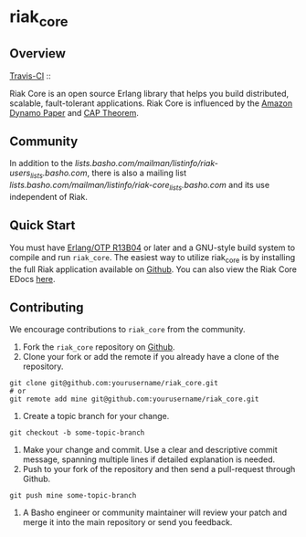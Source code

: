 * riak_core
** Overview

[[http://travis-ci.org/basho/riak_core][Travis-CI]] :: [[https://secure.travis-ci.org/basho/riak_core.png]]

Riak Core is an open source Erlang library that helps you build distributed, scalable, fault-tolerant
applications. Riak Core is influenced by the [[http://s3.amazonaws.com/AllThingsDistributed/sosp/amazon-dynamo-sosp2007.pdf][Amazon Dynamo Paper]] and [[http://portal.acm.org/citation.cfm?doid=564585.564601][CAP Theorem]].

** Community 
	In addition to the [[Riak Mailing list][lists.basho.com/mailman/listinfo/riak-users_lists.basho.com]], there is also a mailing list 
    [[dedicated to Riak Core][lists.basho.com/mailman/listinfo/riak-core_lists.basho.com]] and its use independent of Riak. 

** Quick Start
   You must have [[http://erlang.org/download.html][Erlang/OTP R13B04]] or later and a GNU-style build
   system to compile and run =riak_core=. The easiest way to utilize riak_core is by installing the full 
   Riak application available on [[https://github.com/basho/riak][Github]]. You can also view the Riak Core EDocs 
   [[http://basho.github.com/riak_core/][here]].

** Contributing
   We encourage contributions to =riak_core= from the community.

   1) Fork the =riak_core= repository on [[https://github.com/basho/riak_core][Github]].
   2) Clone your fork or add the remote if you already have a clone of
      the repository.
#+BEGIN_SRC shell
git clone git@github.com:yourusername/riak_core.git
# or
git remote add mine git@github.com:yourusername/riak_core.git
#+END_SRC
   3) Create a topic branch for your change.
#+BEGIN_SRC shell
git checkout -b some-topic-branch
#+END_SRC
   4) Make your change and commit. Use a clear and descriptive commit
      message, spanning multiple lines if detailed explanation is
      needed.
   5) Push to your fork of the repository and then send a pull-request
      through Github.
#+BEGIN_SRC shell
git push mine some-topic-branch
#+END_SRC
   6) A Basho engineer or community maintainer will review your patch
      and merge it into the main repository or send you feedback.
